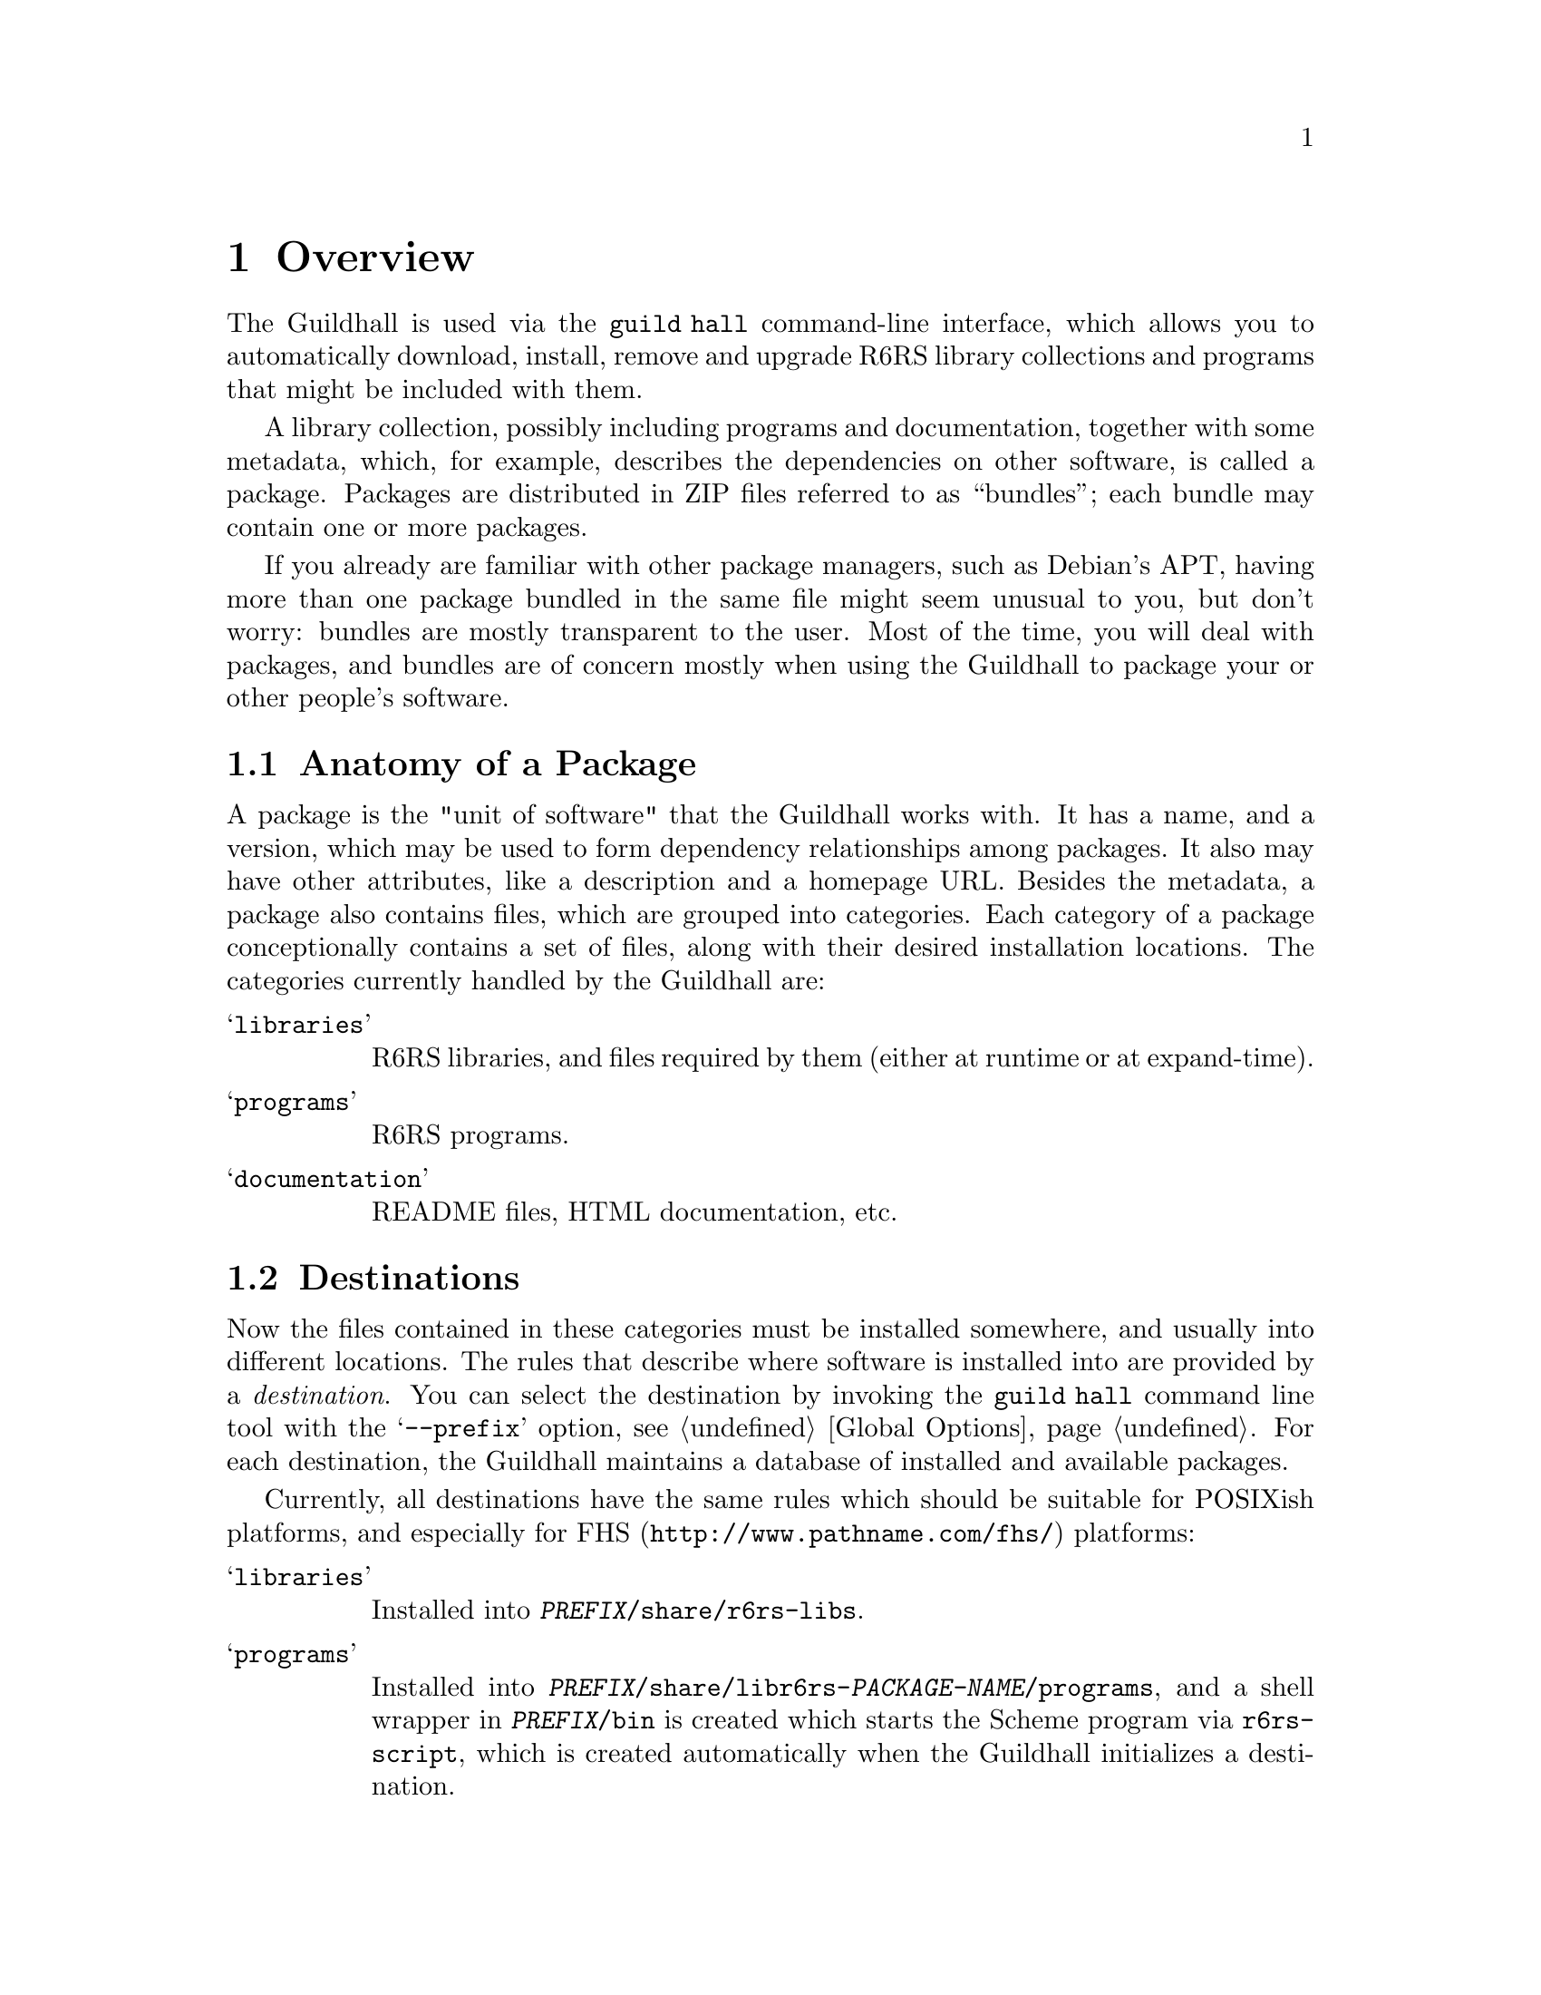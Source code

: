 @node Overview
@chapter Overview
@cindex packages
@cindex bundles

The Guildhall is used via the @command{guild hall} command-line
interface, which allows you to automatically download, install, remove
and upgrade R6RS library collections and programs that might be
included with them.

A library collection, possibly including programs and documentation,
together with some metadata, which, for example, describes the
dependencies on other software, is called a package. Packages are
distributed in ZIP files referred to as ``bundles''; each bundle may
contain one or more packages.

If you already are familiar with other package managers, such as
Debian's APT, having more than one package bundled in the same file
might seem unusual to you, but don't worry: bundles are mostly
transparent to the user. Most of the time, you will deal with
packages, and bundles are of concern mostly when using the Guildhall
to package your or other people's software.

@menu
* Packages:: Anatomy of a Package
* Destinations:: Where a the Files of a Package go
* Repositories:: Where packages come from
@end menu

@node Packages
@section Anatomy of a Package
@cindex packages, anatomy
@cindex category
@cindex file, category

A package is the "unit of software" that the Guildhall works with. It
has a name, and a version, which may be used to form dependency
relationships among packages. It also may have other attributes, like
a description and a homepage URL. Besides the metadata, a package also
contains files, which are grouped into categories. Each category of a
package conceptionally contains a set of files, along with their
desired installation locations. The categories currently handled by
the Guildhall are:

@table @samp
@item libraries
R6RS libraries, and files required by them (either at runtime or at
expand-time).

@item programs
R6RS programs.

@item documentation
README files, HTML documentation, etc.
@end table

@node Destinations
@section Destinations
@cindex destinations
@cindex installation locations 

Now the files contained in these categories must be installed
somewhere, and usually into different locations. The rules that
describe where software is installed into are provided by a
@emph{destination}. You can select the destination by invoking the
@command{guild hall} command line tool with the @samp{--prefix}
option, @pxref{Global Options}. For each destination, the Guildhall
maintains a database of installed and available packages.

Currently, all destinations have the same rules which should be
suitable for POSIXish platforms, and especially for
@uref{http://www.pathname.com/fhs/,FHS} platforms:

@table @samp
@item libraries 
Installed into @file{@var{PREFIX}/share/r6rs-libs}.

@item programs
Installed into
@file{@var{PREFIX}/share/libr6rs-@var{PACKAGE-NAME}/programs}, and a
shell wrapper in @file{@var{PREFIX}/bin} is created which starts the
Scheme program via @file{r6rs-script}, which is created automatically
when the Guildhall initializes a destination.

@item documentation
Installed into @var{PREFIX}@file{/share/doc/libr6rs-PACKAGE-NAME}.
@end table

@node Repositories
@section Repositories
@cindex repositories

The bundles in which the packages are installed from are fetched from
repositories. A repository is accessed via HTTP and is essentially a
directory that contains bundles along with a file listing their
locations and the packages within them.
